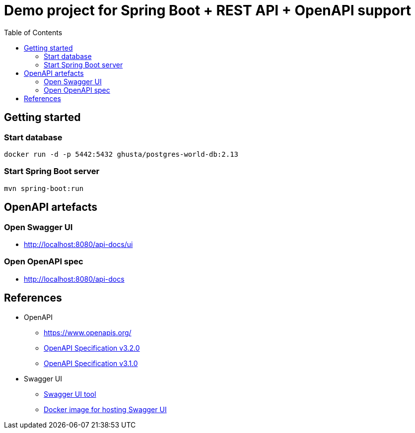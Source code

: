 = Demo project for Spring Boot + REST API + OpenAPI support
:toc:
:imagesdir: assets/images

== Getting started

=== Start database

```shell
docker run -d -p 5442:5432 ghusta/postgres-world-db:2.13
```

=== Start Spring Boot server

```shell
mvn spring-boot:run
```

== OpenAPI artefacts

=== Open Swagger UI

* http://localhost:8080/api-docs/ui

=== Open OpenAPI spec

* http://localhost:8080/api-docs

== References

* OpenAPI
** https://www.openapis.org/
** https://spec.openapis.org/oas/v3.2.0.html[OpenAPI Specification v3.2.0]
** https://spec.openapis.org/oas/v3.1.0.html[OpenAPI Specification v3.1.0]
* Swagger UI
** https://swagger.io/tools/swagger-ui/[Swagger UI tool]
** https://hub.docker.com/r/swaggerapi/swagger-ui[Docker image for hosting Swagger UI]
